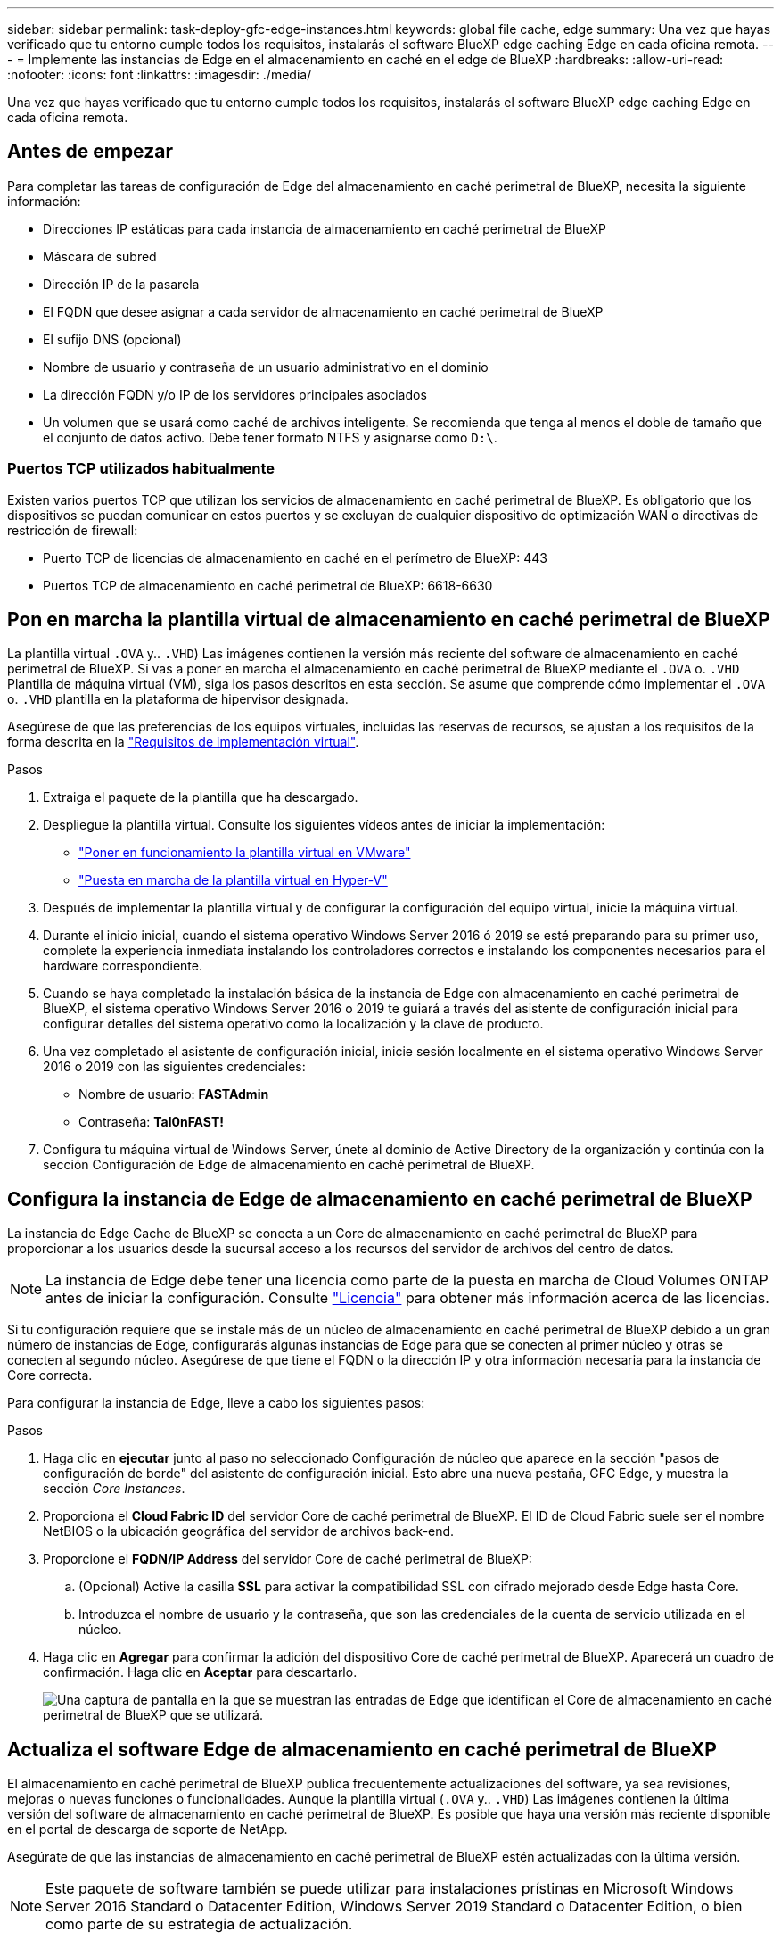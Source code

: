 ---
sidebar: sidebar 
permalink: task-deploy-gfc-edge-instances.html 
keywords: global file cache, edge 
summary: Una vez que hayas verificado que tu entorno cumple todos los requisitos, instalarás el software BlueXP edge caching Edge en cada oficina remota. 
---
= Implemente las instancias de Edge en el almacenamiento en caché en el edge de BlueXP
:hardbreaks:
:allow-uri-read: 
:nofooter: 
:icons: font
:linkattrs: 
:imagesdir: ./media/


[role="lead"]
Una vez que hayas verificado que tu entorno cumple todos los requisitos, instalarás el software BlueXP edge caching Edge en cada oficina remota.



== Antes de empezar

Para completar las tareas de configuración de Edge del almacenamiento en caché perimetral de BlueXP, necesita la siguiente información:

* Direcciones IP estáticas para cada instancia de almacenamiento en caché perimetral de BlueXP
* Máscara de subred
* Dirección IP de la pasarela
* El FQDN que desee asignar a cada servidor de almacenamiento en caché perimetral de BlueXP
* El sufijo DNS (opcional)
* Nombre de usuario y contraseña de un usuario administrativo en el dominio
* La dirección FQDN y/o IP de los servidores principales asociados
* Un volumen que se usará como caché de archivos inteligente. Se recomienda que tenga al menos el doble de tamaño que el conjunto de datos activo. Debe tener formato NTFS y asignarse como `D:\`.




=== Puertos TCP utilizados habitualmente

Existen varios puertos TCP que utilizan los servicios de almacenamiento en caché perimetral de BlueXP. Es obligatorio que los dispositivos se puedan comunicar en estos puertos y se excluyan de cualquier dispositivo de optimización WAN o directivas de restricción de firewall:

* Puerto TCP de licencias de almacenamiento en caché en el perímetro de BlueXP: 443
* Puertos TCP de almacenamiento en caché perimetral de BlueXP: 6618-6630




== Pon en marcha la plantilla virtual de almacenamiento en caché perimetral de BlueXP

La plantilla virtual  `.OVA` y.. `.VHD`) Las imágenes contienen la versión más reciente del software de almacenamiento en caché perimetral de BlueXP. Si vas a poner en marcha el almacenamiento en caché perimetral de BlueXP mediante el `.OVA` o. `.VHD` Plantilla de máquina virtual (VM), siga los pasos descritos en esta sección. Se asume que comprende cómo implementar el `.OVA` o. `.VHD` plantilla en la plataforma de hipervisor designada.

Asegúrese de que las preferencias de los equipos virtuales, incluidas las reservas de recursos, se ajustan a los requisitos de la forma descrita en la link:download-gfc-resources.html#physical-hardware-requirements["Requisitos de implementación virtual"^].

.Pasos
. Extraiga el paquete de la plantilla que ha descargado.
. Despliegue la plantilla virtual. Consulte los siguientes vídeos antes de iniciar la implementación:
+
** https://youtu.be/8MGuhITiXfs["Poner en funcionamiento la plantilla virtual en VMware"^]
** https://youtu.be/4zCX4iwi8aU["Puesta en marcha de la plantilla virtual en Hyper-V"^]


. Después de implementar la plantilla virtual y de configurar la configuración del equipo virtual, inicie la máquina virtual.
. Durante el inicio inicial, cuando el sistema operativo Windows Server 2016 ó 2019 se esté preparando para su primer uso, complete la experiencia inmediata instalando los controladores correctos e instalando los componentes necesarios para el hardware correspondiente.
. Cuando se haya completado la instalación básica de la instancia de Edge con almacenamiento en caché perimetral de BlueXP, el sistema operativo Windows Server 2016 o 2019 te guiará a través del asistente de configuración inicial para configurar detalles del sistema operativo como la localización y la clave de producto.
. Una vez completado el asistente de configuración inicial, inicie sesión localmente en el sistema operativo Windows Server 2016 o 2019 con las siguientes credenciales:
+
** Nombre de usuario: *FASTAdmin*
** Contraseña: *Tal0nFAST!*


. Configura tu máquina virtual de Windows Server, únete al dominio de Active Directory de la organización y continúa con la sección Configuración de Edge de almacenamiento en caché perimetral de BlueXP.




== Configura la instancia de Edge de almacenamiento en caché perimetral de BlueXP

La instancia de Edge Cache de BlueXP se conecta a un Core de almacenamiento en caché perimetral de BlueXP para proporcionar a los usuarios desde la sucursal acceso a los recursos del servidor de archivos del centro de datos.


NOTE: La instancia de Edge debe tener una licencia como parte de la puesta en marcha de Cloud Volumes ONTAP antes de iniciar la configuración. Consulte link:concept-gfc.html#licensing["Licencia"^] para obtener más información acerca de las licencias.

Si tu configuración requiere que se instale más de un núcleo de almacenamiento en caché perimetral de BlueXP debido a un gran número de instancias de Edge, configurarás algunas instancias de Edge para que se conecten al primer núcleo y otras se conecten al segundo núcleo. Asegúrese de que tiene el FQDN o la dirección IP y otra información necesaria para la instancia de Core correcta.

Para configurar la instancia de Edge, lleve a cabo los siguientes pasos:

.Pasos
. Haga clic en *ejecutar* junto al paso no seleccionado Configuración de núcleo que aparece en la sección "pasos de configuración de borde" del asistente de configuración inicial. Esto abre una nueva pestaña, GFC Edge, y muestra la sección _Core Instances_.
. Proporciona el *Cloud Fabric ID* del servidor Core de caché perimetral de BlueXP. El ID de Cloud Fabric suele ser el nombre NetBIOS o la ubicación geográfica del servidor de archivos back-end.
. Proporcione el *FQDN/IP Address* del servidor Core de caché perimetral de BlueXP:
+
.. (Opcional) Active la casilla *SSL* para activar la compatibilidad SSL con cifrado mejorado desde Edge hasta Core.
.. Introduzca el nombre de usuario y la contraseña, que son las credenciales de la cuenta de servicio utilizada en el núcleo.


. Haga clic en *Agregar* para confirmar la adición del dispositivo Core de caché perimetral de BlueXP. Aparecerá un cuadro de confirmación. Haga clic en *Aceptar* para descartarlo.
+
image:screenshot_gfc_edge_install1.png["Una captura de pantalla en la que se muestran las entradas de Edge que identifican el Core de almacenamiento en caché perimetral de BlueXP que se utilizará."]





== Actualiza el software Edge de almacenamiento en caché perimetral de BlueXP

El almacenamiento en caché perimetral de BlueXP publica frecuentemente actualizaciones del software, ya sea revisiones, mejoras o nuevas funciones o funcionalidades. Aunque la plantilla virtual (`.OVA` y.. `.VHD`) Las imágenes contienen la última versión del software de almacenamiento en caché perimetral de BlueXP. Es posible que haya una versión más reciente disponible en el portal de descarga de soporte de NetApp.

Asegúrate de que las instancias de almacenamiento en caché perimetral de BlueXP estén actualizadas con la última versión.


NOTE: Este paquete de software también se puede utilizar para instalaciones prístinas en Microsoft Windows Server 2016 Standard o Datacenter Edition, Windows Server 2019 Standard o Datacenter Edition, o bien como parte de su estrategia de actualización.

A continuación puedes encontrar los pasos necesarios para actualizar el paquete de instalación de almacenamiento en caché en el edge de BlueXP:

.Pasos
. Después de guardar el paquete de instalación más reciente en la instancia de Windows Server deseada, haga doble clic en él para ejecutar el ejecutable de instalación.
. Haga clic en *Siguiente* para continuar con el proceso.
. Haga clic en *Siguiente* para continuar.
. Acepte el Contrato de licencia y haga clic en *Siguiente*.
. Seleccione la ubicación de destino de instalación que desee.
+
NetApp recomienda utilizar la ubicación de la instalación predeterminada.

. Haga clic en *Siguiente* para continuar.
. Seleccione la carpeta del menú Inicio.
. Haga clic en *Siguiente* para continuar.
. Compruebe las selecciones de instalación y haga clic en *instalar* para comenzar la instalación.
+
Se iniciará el proceso de instalación.

. Una vez finalizada la instalación, reinicie el servidor cuando se le solicite.


.El futuro
Para obtener más información acerca de la configuración avanzada de Global File Cache Edge, consulte https://repo.cloudsync.netapp.com/gfc/Global%20File%20Cache%202.3.0%20User%20Guide.pdf["Guía del usuario de caché global de archivos de NetApp"^].
